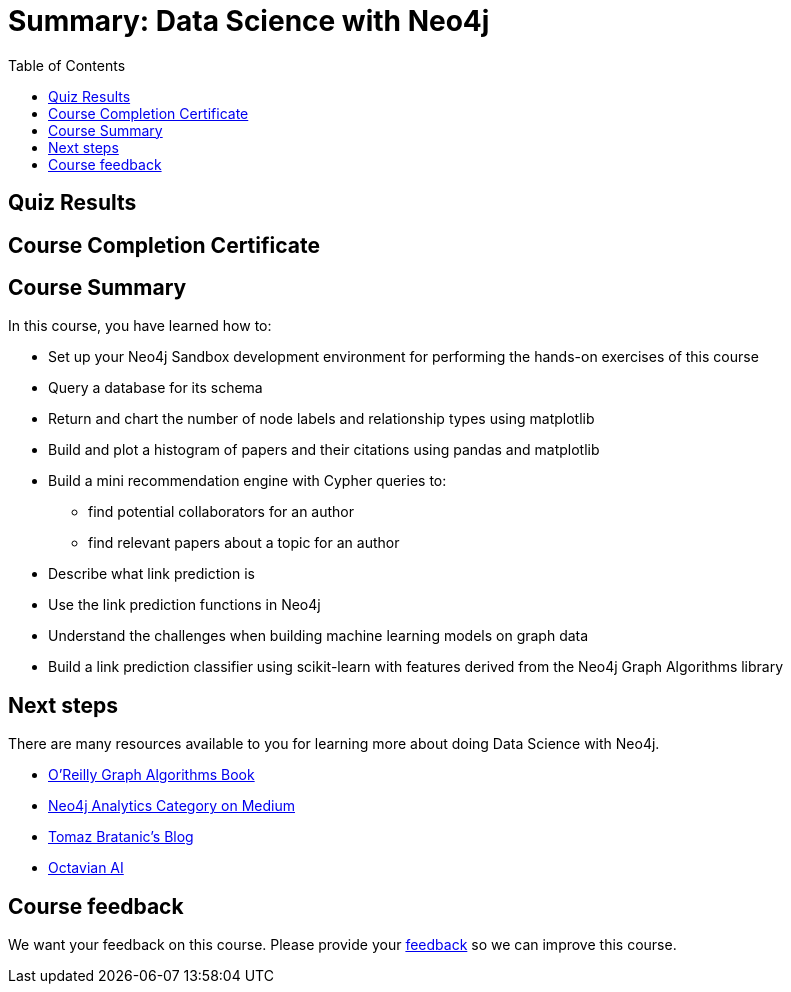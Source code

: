 

= Summary: Data Science with Neo4j
:presenter: Neo Technology
:twitter: neo4j
:email: info@neotechnology.com
:neo4j-version: 3.4.4
:currentyear: 2018
:doctype: book
:toc: left
:toclevels: 3
:prevsect: 4
:prevsecttitle: Predictions
:currsect: 5
:experimental:
:imagedir: https://s3-us-west-1.amazonaws.com/data.neo4j.com/intro-neo4j/img
:manual: http://neo4j.com/docs/developer-manual/current
:manual-cypher: {manual}/cypher

[#module-5.quiz]
== Quiz Results
++++
<span id="quizes-result"></span>
++++

== Course Completion Certificate
++++
<span id="cert-result"></span>
++++

== Course Summary

In this course, you have learned how to:

[square]
* Set up your Neo4j Sandbox development environment for performing the hands-on exercises of this course
* Query a database for its schema
* Return and chart the number of node labels and relationship types using matplotlib
* Build and plot a histogram of papers and their citations using pandas and matplotlib
* Build a mini recommendation engine with Cypher queries to:
    ** find potential collaborators for an author
    ** find relevant papers about a topic for an author
* Describe what link prediction is
* Use the link prediction functions in Neo4j
* Understand the challenges when building machine learning models on graph data
* Build a link prediction classifier using scikit-learn with features derived from the Neo4j Graph Algorithms library

== Next steps

There are many resources available to you for learning more about doing Data Science with Neo4j.


* https://neo4j.com/graph-algorithms-book/[O'Reilly Graph Algorithms Book^]

* https://medium.com/neo4j/tagged/data-science[Neo4j Analytics Category on Medium^]

* https://tbgraph.wordpress.com/[Tomaz Bratanic’s Blog^]

* https://www.octavian.ai/[Octavian AI^]

== Course feedback

We want your feedback on this course. Please provide your https://forms.gle/8CvzzaUfFsaVY5Kz6[feedback] so we can improve this course.

++++
<script>
$( document ).ready(function() {
  Intercom('trackEvent','training-datascience-view-part5');
});
</script>
++++

++++
<script>
$( document ).ready(function() {
  $('#cert-result').html("<i>... Checking for certificate ...</i>");
  getClassCertificate().then( function( value ) {
    if ('url' in value) {
      $('#cert-result').html( "<a href=\"" + value['url'] + "\">Download Certificate</a>" );
    } else {
      $('#cert-result').html( "Certificate not available yet.  Did you complete the quizzes at the end of each section?" );
    }
  });

});
</script>
++++
